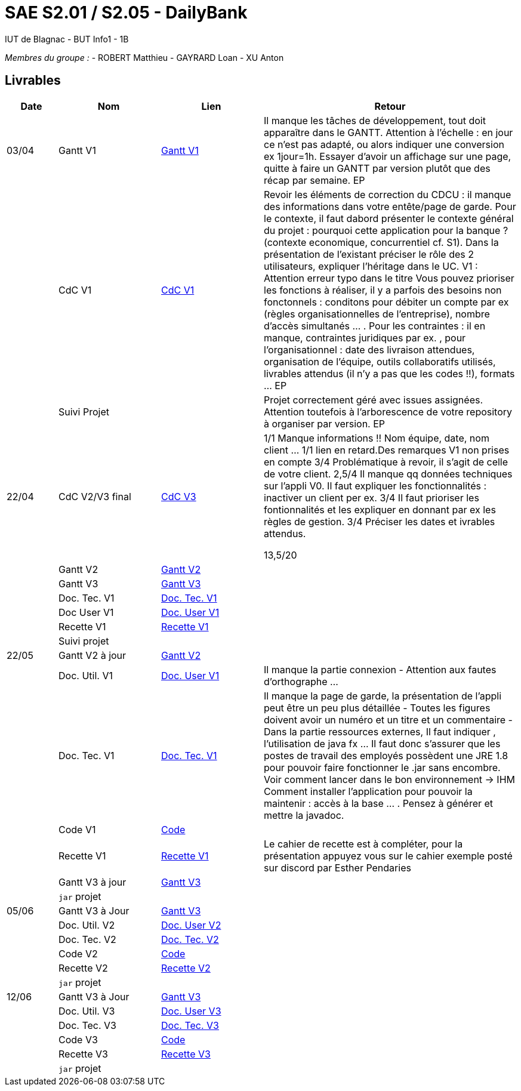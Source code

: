 # SAE S2.01 / S2.05 - DailyBank
IUT de Blagnac - BUT Info1 - 1B

__Membres du groupe :__
- ROBERT Matthieu
- GAYRARD Loan
- XU Anton


== Livrables

[cols="1,2,2,5",options=header]
|===
| Date    | Nom         |  Lien                             | Retour
| 03/04   | Gantt V1    |  https://github.com/IUT-Blagnac/sae2022-bank-1b1/blob/main/V1/Gantt_V1.pdf[Gantt V1]                            | Il manque les tâches de développement, tout doit apparaître dans le GANTT. Attention à l'échelle : en jour ce n'est pas adapté, ou alors indiquer une conversion ex 1jour=1h. Essayer d'avoir un affichage sur une page, quitte à faire un GANTT par version plutôt que des récap par semaine.  EP
|         | CdC V1      |  https://github.com/IUT-Blagnac/sae2022-bank-1b1/blob/main/V1/cdcu_V1.adoc[CdC V1]                                 |  Revoir les éléments de correction du CDCU :  il manque des informations dans votre entête/page de garde. Pour le contexte, il faut dabord présenter le contexte général du projet :  pourquoi cette application pour la banque ? (contexte economique, concurrentiel cf. S1).  Dans la présentation de l'existant préciser le rôle des 2 utilisateurs, expliquer l'héritage dans le UC.   V1 : Attention erreur typo dans le titre Vous pouvez prioriser les fonctions à réaliser, il y a parfois des besoins non fonctonnels : conditons pour débiter un compte par ex (règles organisationnelles de l'entreprise), nombre d'accès simultanés ... . Pour les contraintes : il en manque, contraintes juridiques par ex. , pour l'organisationnel : date des livraison attendues, organisation de l'équipe, outils collaboratifs utilisés, livrables attendus (il n'y a pas que les codes !!), formats ... EP
|         | Suivi Projet |                                   |   Projet correctement géré avec issues assignées. Attention toutefois à l'arborescence de votre repository à organiser par version.           EP
| 22/04  | CdC V2/V3 final| https://github.com/IUT-Blagnac/sae2022-bank-1b1/blob/main/V3/cdcu_V3.adoc[CdC V3]                                   |1/1	Manque informations !! Nom équipe, date, nom client …
1/1	lien en retard.Des remarques V1 non prises en compte
3/4	Problématique à revoir, il s'agit de celle de votre client.
2,5/4	Il manque qq données techniques sur l'appli V0. Il faut expliquer les fonctionnalités : inactiver un client per ex.
3/4	Il faut prioriser les fontionnalités et les expliquer en donnant par ex les règles de gestion.
3/4	Préciser les dates et ivrables attendus.
	
13,5/20	

|         | Gantt V2    | https://github.com/IUT-Blagnac/sae2022-bank-1b1/blob/main/V2/Gantt_V2.pdf[Gantt V2]                               |     
|         | Gantt V3 | https://github.com/IUT-Blagnac/sae2022-bank-1b1/blob/main/V3/Gantt_V3.pdf[Gantt V3]        |     
|         | Doc. Tec. V1 | https://github.com/IUT-Blagnac/sae2022-bank-1b1/blob/main/V1/doc_Tec_V1.adoc[Doc. Tec. V1]       |    
|         | Doc User V1    | https://github.com/IUT-Blagnac/sae2022-bank-1b1/blob/main/V1/doc_User_V1.adoc[Doc. User V1]       |
|         | Recette V1  | https://github.com/IUT-Blagnac/sae2022-bank-1b1/blob/main/V1/recette_V1.adoc[Recette V1]                     | 
|         | Suivi projet|   | 
| 22/05   | Gantt V2  à jour    | https://github.com/IUT-Blagnac/sae2022-bank-1b1/blob/main/V2/Gantt_V2.pdf[Gantt V2]      | 
|         | Doc. Util. V1 | https://github.com/IUT-Blagnac/sae2022-bank-1b1/blob/main/V1/doc_User_V1.adoc[Doc. User V1]        |  Il manque la partie connexion - Attention aux fautes d'orthographe ...       
|         | Doc. Tec. V1 | https://github.com/IUT-Blagnac/sae2022-bank-1b1/blob/main/V1/doc_Tec_V1.adoc[Doc. Tec. V1]               | Il manque la page de garde, la présentation de l'appli peut être un peu plus détaillée - Toutes les figures doivent avoir un numéro et un titre et un commentaire - Dans la partie ressources externes,  Il faut indiquer , l’utilisation de java fx … Il faut donc s’assurer que les postes de travail des employés possèdent une JRE 1.8 pour pouvoir faire fonctionner le .jar sans encombre. Voir comment lancer dans le bon environnement → IHM Comment installer l’application pour pouvoir la maintenir : accès à la base  … . Pensez à générer et mettre la javadoc.    
|         | Code V1     | https://github.com/IUT-Blagnac/sae2022-bank-1b1/blob/main/DAILY_BANK_FX/[Code]                    | 
|         | Recette V1 | https://github.com/IUT-Blagnac/sae2022-bank-1b1/blob/main/V1/recette_V1.adoc[Recette V1]                     | Le cahier de recette est à compléter, pour la présentation appuyez vous sur le cahier exemple posté sur discord par Esther Pendaries
|         | Gantt V3 à jour   | https://github.com/IUT-Blagnac/sae2022-bank-1b1/blob/main/V3/Gantt_V3.pdf[Gantt V3]                     | 
|         | `jar` projet |    | 
| 05/06   | Gantt V3 à Jour  | https://github.com/IUT-Blagnac/sae2022-bank-1b1/blob/main/V3/Gantt_V3.pdf[Gantt V3]   |  
|         | Doc. Util. V2 | https://github.com/IUT-Blagnac/sae2022-bank-1b1/blob/main/V2/doc_User_V2.adoc[Doc. User V2]        |           
|         | Doc. Tec. V2 | https://github.com/IUT-Blagnac/sae2022-bank-1b1/blob/main/V2/doc_Tec_V2.adoc[Doc. Tec. V2]   |     
|         | Code V2     | https://github.com/IUT-Blagnac/sae2022-bank-1b1/blob/main/DAILY_BANK_FX/[Code]                      |
|         | Recette V2  | https://github.com/IUT-Blagnac/sae2022-bank-1b1/blob/main/V2/recette_V2.adoc[Recette V2]  |
|         | `jar` projet |     |
|12/06   | Gantt V3 à Jour  | https://github.com/IUT-Blagnac/sae2022-bank-1b1/blob/main/V3/Gantt_V3.pdf[Gantt V3]   |  
|         | Doc. Util. V3 | https://github.com/IUT-Blagnac/sae2022-bank-1b1/blob/main/V3/doc_User_V3.adoc[Doc. User V3]         |           
|         | Doc. Tec. V3 | https://github.com/IUT-Blagnac/sae2022-bank-1b1/blob/main/V3/doc_Tec_V3.adoc[Doc. Tec. V3]   |     
|         | Code V3     | https://github.com/IUT-Blagnac/sae2022-bank-1b1/blob/main/DAILY_BANK_FX/[Code]                      |
|         | Recette V3  | https://github.com/IUT-Blagnac/sae2022-bank-1b1/blob/main/V3/recette_V3.adoc[Recette V3]  |
|         | `jar` projet |     |
|===
